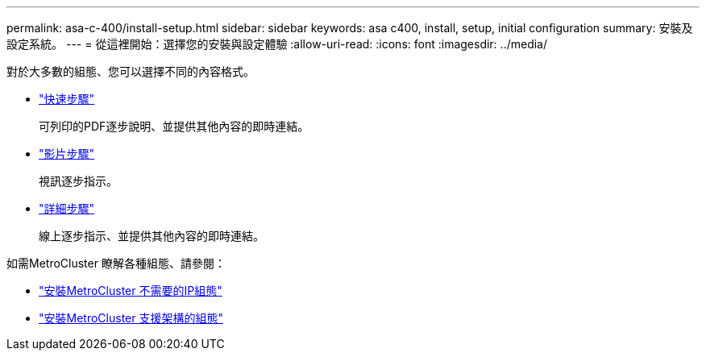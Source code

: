 ---
permalink: asa-c-400/install-setup.html 
sidebar: sidebar 
keywords: asa c400, install, setup, initial configuration 
summary: 安裝及設定系統。 
---
= 從這裡開始：選擇您的安裝與設定體驗
:allow-uri-read: 
:icons: font
:imagesdir: ../media/


[role="lead"]
對於大多數的組態、您可以選擇不同的內容格式。

* link:../asa-c400/install-quick-guide.html["快速步驟"]
+
可列印的PDF逐步說明、並提供其他內容的即時連結。

* link:../asa-c400/install-videos.html["影片步驟"]
+
視訊逐步指示。

* link:../asa-c400/install-detailed-guide.html["詳細步驟"]
+
線上逐步指示、並提供其他內容的即時連結。



如需MetroCluster 瞭解各種組態、請參閱：

* https://docs.netapp.com/us-en/ontap-metrocluster/install-ip/index.html["安裝MetroCluster 不需要的IP組態"]
* https://docs.netapp.com/us-en/ontap-metrocluster/install-fc/index.html["安裝MetroCluster 支援架構的組態"]


